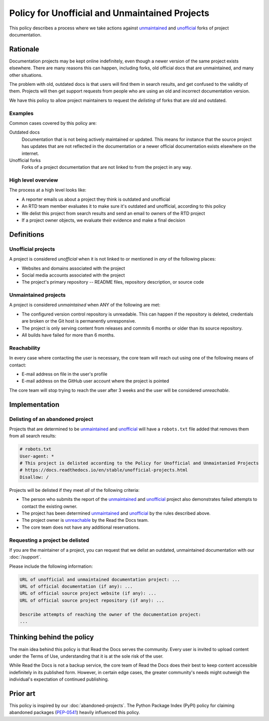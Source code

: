 Policy for Unofficial and Unmaintained Projects
===============================================

This policy describes a process where we take actions against unmaintained_ and unofficial_ forks of project documentation.


Rationale
---------

Documentation projects may be kept online indefinitely, even though a newer version of the same project exists elsewhere.
There are many reasons this can happen,
including forks, old official docs that are unmaintained, and many other situations.

The problem with old, outdated docs is that users will find them in search results,
and get confused to the validity of them.
Projects will then get support requests from people who are using an old and incorrect documentation version.

We have this policy to allow project maintainers to request the *delisting* of forks that are old and outdated.


Examples
~~~~~~~~

Common cases covered by this policy are:

Outdated docs
    Documentation that is not being actively maintained or updated. This means for instance that the source project has updates that are not reflected in the documentation or a newer official documentation exists elsewhere on the internet.

Unofficial forks
    Forks of a project documentation that are not linked to from the project in any way.


High level overview
~~~~~~~~~~~~~~~~~~~

The process at a high level looks like:

* A reporter emails us about a project they think is outdated and unofficial
* An RTD team member evaluates it to make sure it's outdated and unofficial, according to this policy
* We delist this project from search results and send an email to owners of the RTD project
* If a project owner objects, we evaluate their evidence and make a final decision


Definitions
-----------


Unofficial projects
~~~~~~~~~~~~~~~~~~~

A project is considered *unofficial* when it is not linked to or mentioned in *any* of the following places:

* Websites and domains associated with the project
* Social media accounts associated with the project
* The project's primary repository -- README files, repository description, or source code


Unmaintained projects
~~~~~~~~~~~~~~~~~~~~~

A project is considered *unmaintained* when ANY of the following are met:

* The configured version control repository is unreadable. This can happen if the repository is deleted, credentials are broken or the Git host is permanently unresponsive.
* The project is only serving content from releases and commits 6 months or older than its source repository.
* All builds have failed for more than 6 months.


Reachability
~~~~~~~~~~~~

In every case where contacting the user is necessary, the core team will reach out using one of the following means of contact:

* E-mail address on file in the user's profile
* E-mail address on the GitHub user account where the project is pointed

The core team will stop trying to reach the user after 3 weeks and the user will be considered *unreachable*.


Implementation
--------------


Delisting of an abandoned project
~~~~~~~~~~~~~~~~~~~~~~~~~~~~~~~~~

Projects that are determined to be unmaintained_ and unofficial_ will have a ``robots.txt`` file added that removes them from all search results:

.. code-block:: text

  # robots.txt
  User-agent: *
  # This project is delisted according to the Policy for Unofficial and Unmaintanied Projects
  # https://docs.readthedocs.io/en/stable/unofficial-projects.html
  Disallow: /


Projects will be delisted if they meet *all* of the following criteria:

* The person who submits the report of the unmaintained_ and unofficial_ project also demonstrates failed attempts to contact the existing owner.
* The project has been determined unmaintained_ and unofficial_ by the rules described above.
* The project owner is unreachable_ by the Read the Docs team.
* The core team does not have any additional reservations.


Requesting a project be delisted
~~~~~~~~~~~~~~~~~~~~~~~~~~~~~~~~

If you are the maintainer of a project,
you can request that we delist an outdated, unmaintained documentation with our :doc:`/support`.

Please include the following information:

.. code-block:: text

  URL of unofficial and unmaintained documentation project: ...
  URL of official documentation (if any): ...
  URL of official source project website (if any): ...
  URL of official source project repository (if any): ...

  Describe attempts of reaching the owner of the documentation project:
  ...


Thinking behind the policy
--------------------------

The main idea behind this policy is that Read the Docs serves the community.
Every user is invited to upload content under the Terms of Use,
understanding that it is at the sole risk of the user.

While Read the Docs is not a backup service, the core team of Read the Docs does their best to keep content accessible indefinitely in its published form. However, in certain edge cases,
the greater community's needs might outweigh the individual's expectation of continued publishing.


Prior art
---------

This policy is inspired by our :doc:`abandoned-projects`.
The Python Package Index (PyPI) policy for claiming abandoned packages
(`PEP-0541 <https://www.python.org/dev/peps/pep-0541>`_) heavily influenced this policy.

.. _unmaintained: #unmaintained-projects
.. _unofficial: #unofficial-projects
.. _unreachable: #reachability
